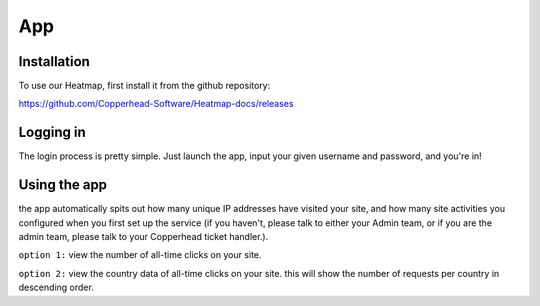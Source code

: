 App
=====

.. _installation:

Installation
------------

To use our Heatmap, first install it from the github repository: 

https://github.com/Copperhead-Software/Heatmap-docs/releases

Logging in
----------------

The login process is pretty simple. Just launch the app, input your given username and password, and you're in!

Using the app
----------------

the app automatically spits out how many unique IP addresses have visited your site, and how many site activities you configured when you first set up the service (if you haven't, please talk to either your Admin team, or if you are the admin team, please talk to your Copperhead ticket handler.).

``option 1:`` 
view the number of all-time clicks on your site. 

``option 2:``
view the country data of all-time clicks on your site. this will show the number of requests per country in descending order.
